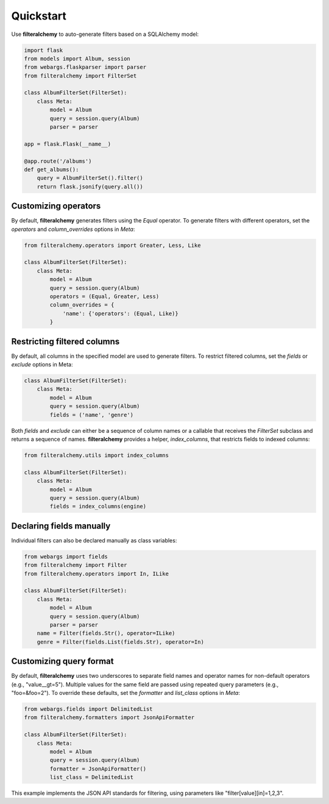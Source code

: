 .. _quickstart:

Quickstart
==========

Use **filteralchemy** to auto-generate filters based on a SQLAlchemy model:

.. code-block:: python

    import flask
    from models import Album, session
    from webargs.flaskparser import parser
    from filteralchemy import FilterSet

    class AlbumFilterSet(FilterSet):
        class Meta:
            model = Album
            query = session.query(Album)
            parser = parser

    app = flask.Flask(__name__)

    @app.route('/albums')
    def get_albums():
        query = AlbumFilterSet().filter()
        return flask.jsonify(query.all())

Customizing operators
---------------------

By default, **filteralchemy** generates filters using the `Equal` operator. To generate filters with different operators, set the `operators` and `column_overrides` options in `Meta`:

.. code-block:: python

    from filteralchemy.operators import Greater, Less, Like

    class AlbumFilterSet(FilterSet):
        class Meta:
            model = Album
            query = session.query(Album)
            operators = (Equal, Greater, Less)
            column_overrides = {
                'name': {'operators': (Equal, Like)}
            }

Restricting filtered columns
----------------------------

By default, all columns in the specified model are used to generate filters. To restrict filtered columns, set the `fields` or `exclude` options in Meta:

.. code-block:: python

    class AlbumFilterSet(FilterSet):
        class Meta:
            model = Album
            query = session.query(Album)
            fields = ('name', 'genre')

Both `fields` and `exclude` can either be a sequence of column names or a callable that receives the `FilterSet` subclass and returns a sequence of names. **filteralchemy** provides a helper, `index_columns`, that restricts fields to indexed columns:

.. code-block:: python

    from filteralchemy.utils import index_columns

    class AlbumFilterSet(FilterSet):
        class Meta:
            model = Album
            query = session.query(Album)
            fields = index_columns(engine)

Declaring fields manually
-------------------------

Individual filters can also be declared manually as class variables:

.. code-block:: python

    from webargs import fields
    from filteralchemy import Filter
    from filteralchemy.operators import In, ILike

    class AlbumFilterSet(FilterSet):
        class Meta:
            model = Album
            query = session.query(Album)
            parser = parser
        name = Filter(fields.Str(), operator=ILike)
        genre = Filter(fields.List(fields.Str), operator=In)

Customizing query format
------------------------

By default, **filteralchemy** uses two underscores to separate field names and operator names for non-default operators (e.g., "value__gt=5"). Multiple values for the same field are passed using repeated query parameters (e.g., "foo=&foo=2"). To override these defaults, set the `formatter` and `list_class` options in `Meta`:

.. code-block:: python

    from webargs.fields import DelimitedList
    from filteralchemy.formatters import JsonApiFormatter

    class AlbumFilterSet(FilterSet):
        class Meta:
            model = Album
            query = session.query(Album)
            formatter = JsonApiFormatter()
            list_class = DelimitedList

This example implements the JSON API standards for filtering, using parameters like "filter[value][in]=1,2,3".
